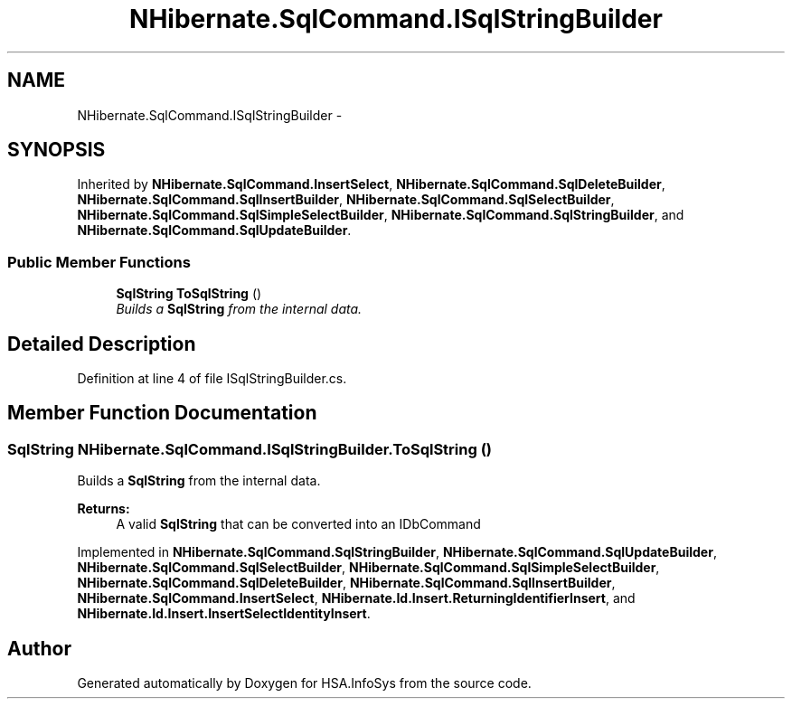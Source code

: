 .TH "NHibernate.SqlCommand.ISqlStringBuilder" 3 "Fri Jul 5 2013" "Version 1.0" "HSA.InfoSys" \" -*- nroff -*-
.ad l
.nh
.SH NAME
NHibernate.SqlCommand.ISqlStringBuilder \- 
.PP
 

.SH SYNOPSIS
.br
.PP
.PP
Inherited by \fBNHibernate\&.SqlCommand\&.InsertSelect\fP, \fBNHibernate\&.SqlCommand\&.SqlDeleteBuilder\fP, \fBNHibernate\&.SqlCommand\&.SqlInsertBuilder\fP, \fBNHibernate\&.SqlCommand\&.SqlSelectBuilder\fP, \fBNHibernate\&.SqlCommand\&.SqlSimpleSelectBuilder\fP, \fBNHibernate\&.SqlCommand\&.SqlStringBuilder\fP, and \fBNHibernate\&.SqlCommand\&.SqlUpdateBuilder\fP\&.
.SS "Public Member Functions"

.in +1c
.ti -1c
.RI "\fBSqlString\fP \fBToSqlString\fP ()"
.br
.RI "\fIBuilds a \fBSqlString\fP from the internal data\&. \fP"
.in -1c
.SH "Detailed Description"
.PP 



.PP
Definition at line 4 of file ISqlStringBuilder\&.cs\&.
.SH "Member Function Documentation"
.PP 
.SS "\fBSqlString\fP NHibernate\&.SqlCommand\&.ISqlStringBuilder\&.ToSqlString ()"

.PP
Builds a \fBSqlString\fP from the internal data\&. 
.PP
\fBReturns:\fP
.RS 4
A valid \fBSqlString\fP that can be converted into an IDbCommand
.RE
.PP

.PP
Implemented in \fBNHibernate\&.SqlCommand\&.SqlStringBuilder\fP, \fBNHibernate\&.SqlCommand\&.SqlUpdateBuilder\fP, \fBNHibernate\&.SqlCommand\&.SqlSelectBuilder\fP, \fBNHibernate\&.SqlCommand\&.SqlSimpleSelectBuilder\fP, \fBNHibernate\&.SqlCommand\&.SqlDeleteBuilder\fP, \fBNHibernate\&.SqlCommand\&.SqlInsertBuilder\fP, \fBNHibernate\&.SqlCommand\&.InsertSelect\fP, \fBNHibernate\&.Id\&.Insert\&.ReturningIdentifierInsert\fP, and \fBNHibernate\&.Id\&.Insert\&.InsertSelectIdentityInsert\fP\&.

.SH "Author"
.PP 
Generated automatically by Doxygen for HSA\&.InfoSys from the source code\&.
